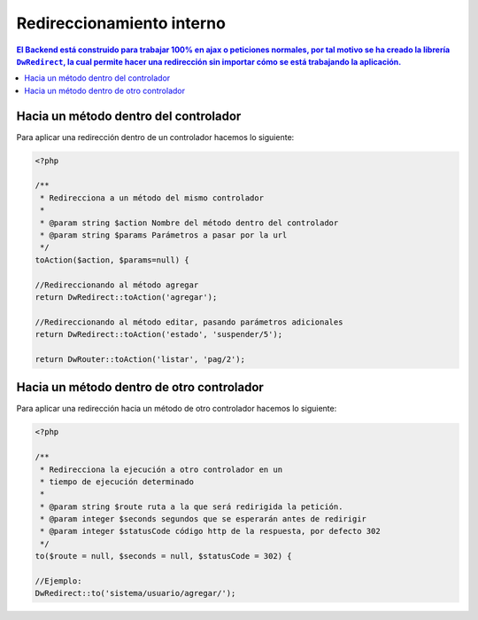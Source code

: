 Redireccionamiento interno
====================

.. contents:: El Backend está construido para trabajar 100% en ajax o peticiones normales, por tal motivo se ha creado la librería ``DwRedirect``, la cual permite hacer una redirección sin importar cómo se está trabajando la aplicación.

Hacia un método dentro del controlador
--------------------
Para aplicar una redirección dentro de un controlador hacemos lo siguiente:

.. code-block:: php

    <?php

    /**
     * Redirecciona a un método del mismo controlador
     *
     * @param string $action Nombre del método dentro del controlador
     * @param string $params Parámetros a pasar por la url
     */
    toAction($action, $params=null) {

    //Redireccionando al método agregar
    return DwRedirect::toAction('agregar');

    //Redireccionando al método editar, pasando parámetros adicionales
    return DwRedirect::toAction('estado', 'suspender/5');

    return DwRouter::toAction('listar', 'pag/2');

Hacia un método dentro de otro controlador
--------------------
Para aplicar una redirección hacia un método de otro controlador hacemos lo siguiente:

.. code-block:: php

    <?php

    /**
     * Redirecciona la ejecución a otro controlador en un
     * tiempo de ejecución determinado
     *
     * @param string $route ruta a la que será redirigida la petición.
     * @param integer $seconds segundos que se esperarán antes de redirigir
     * @param integer $statusCode código http de la respuesta, por defecto 302
     */
    to($route = null, $seconds = null, $statusCode = 302) {

    //Ejemplo:
    DwRedirect::to('sistema/usuario/agregar/');
